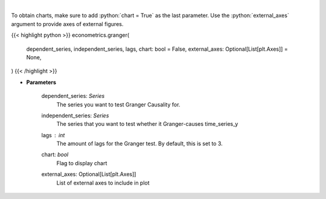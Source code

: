 .. role:: python(code)
    :language: python
    :class: highlight

|

.. raw:: html

    <h3>
    > Calculate granger tests
    </h3>

To obtain charts, make sure to add :python:`chart = True` as the last parameter.
Use the :python:`external_axes` argument to provide axes of external figures.

{{< highlight python >}}
econometrics.granger(
    dependent_series, independent_series, lags, chart: bool = False,
    external_axes: Optional[List[plt.Axes]] = None,
)
{{< /highlight >}}

* **Parameters**

    dependent_series: *Series*
        The series you want to test Granger Causality for.
    independent_series: *Series*
        The series that you want to test whether it Granger-causes time_series_y
    lags : *int*
        The amount of lags for the Granger test. By default, this is set to 3.
    chart: *bool*
       Flag to display chart
    external_axes: Optional[List[plt.Axes]]
        List of external axes to include in plot
